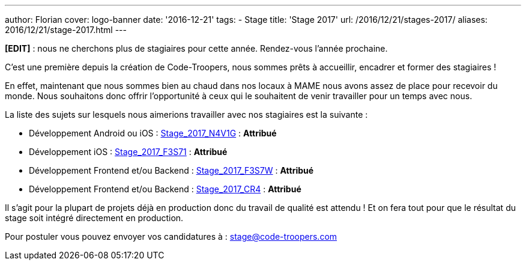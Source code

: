 ---
author: Florian
cover: logo-banner
date: '2016-12-21'
tags:
- Stage
title: 'Stage 2017'
url: /2016/12/21/stages-2017/
aliases: 2016/12/21/stage-2017.html
---

*[EDIT]* : nous ne cherchons plus de stagiaires pour cette année. Rendez-vous l'année prochaine.


C'est une première depuis la création de Code-Troopers, nous sommes prêts à accueillir, encadrer et former des stagiaires !

En effet, maintenant que nous sommes bien au chaud dans nos locaux à MAME nous avons assez de place pour recevoir du monde.
Nous souhaitons donc offrir l'opportunité à ceux qui le souhaitent de venir travailler pour un temps avec nous.

La liste des sujets sur lesquels nous aimerions travailler avec nos stagiaires est la suivante :

- [line-through]#Développement Android ou iOS : https://code-troopers.com/files/Stage_2017_N4V1G.pdf[Stage_2017_N4V1G]# : *Attribué*
- [line-through]#Développement iOS : https://code-troopers.com/files/Stage_2017_F3S71.pdf[Stage_2017_F3S71]# : *Attribué*
- [line-through]#Développement Frontend et/ou Backend : https://code-troopers.com/files/Stage_2017_F3S7W.pdf[Stage_2017_F3S7W]# : *Attribué*
- [line-through]#Développement Frontend et/ou Backend : https://code-troopers.com/files/Stage_2017_CR4.pdf[Stage_2017_CR4]# : *Attribué*


Il s'agit pour la plupart de projets déjà en production donc du travail de qualité est attendu ! Et on fera tout pour que le résultat du stage soit intégré directement en production.

Pour postuler vous pouvez envoyer vos candidatures à : stage@code-troopers.com

